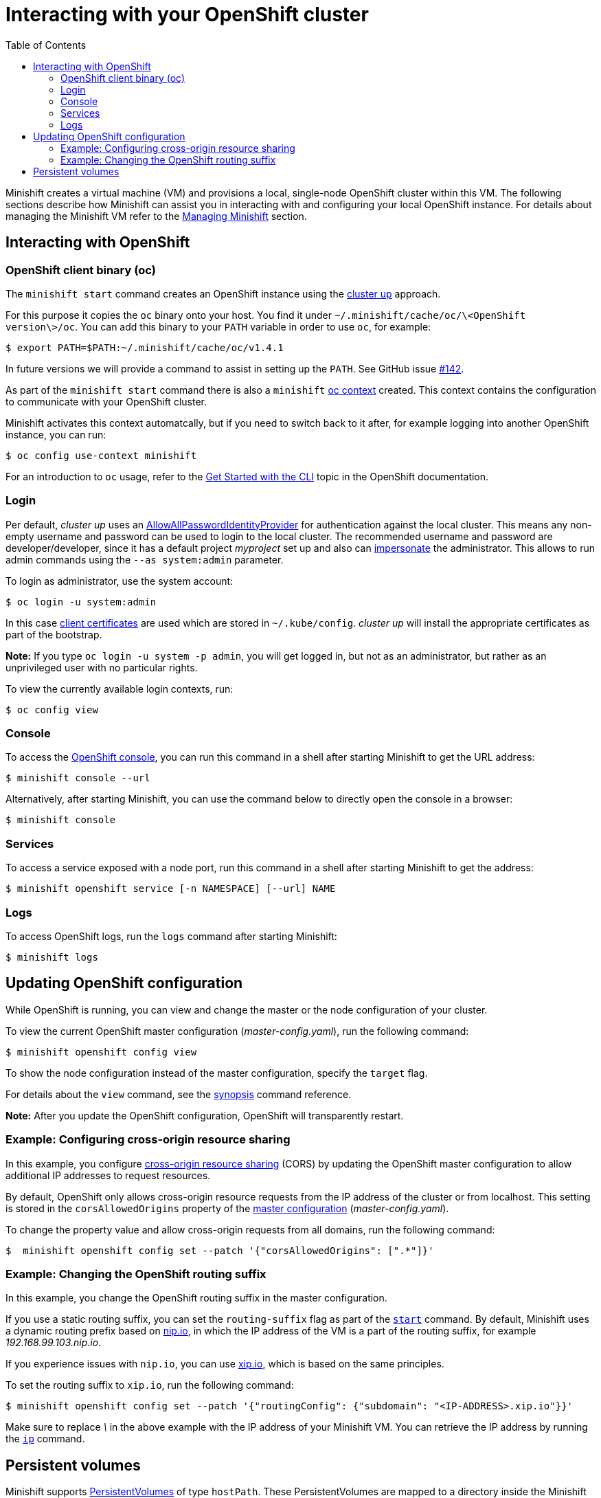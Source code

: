 :toc: left

[[interacting-with-your-openshift-cluster]]
= Interacting with your OpenShift cluster

Minishift creates a virtual machine (VM) and provisions a local,
single-node OpenShift cluster within this VM. The following sections
describe how Minishift can assist you in interacting with and
configuring your local OpenShift instance. For details about managing
the Minishift VM refer to the link:./managing-minishift.html[Managing
Minishift] section.

[[interacting-with-openshift]]
== Interacting with OpenShift

[[openshift-client-binary-oc]]
=== OpenShift client binary (oc)

The `minishift start` command creates an OpenShift instance using the
https://github.com/openshift/origin/blob/master/docs/cluster_up_down.md[cluster
up] approach.

For this purpose it copies the `oc` binary onto your host. You find it under
`~/.minishift/cache/oc/\<OpenShift version\>/oc`. You can add this
binary to your `PATH` variable in order to use `oc`, for example:

----
$ export PATH=$PATH:~/.minishift/cache/oc/v1.4.1
----

In future versions we will provide a command to assist in setting up the
`PATH`.
See GitHub issue
https://github.com/minishift/minishift/issues/142[#142].

As part of the `minishift start` command there is also a `minishift`
https://docs.openshift.org/latest/cli_reference/manage_cli_profiles.html[oc context] created.
This context contains the configuration to communicate with your OpenShift cluster.

Minishift activates this context automatcally, but if you need to switch back to it after,
for example logging into another OpenShift instance, you can run:

----
$ oc config use-context minishift
----

For an introduction to `oc` usage, refer to the
https://docs.openshift.com/enterprise/3.2/cli_reference/get_started_cli.html[Get
Started with the CLI]
topic in the OpenShift documentation.

[[login]]
=== Login

Per default, _cluster up_ uses an
https://docs.openshift.org/latest/install_config/configuring_authentication.html#AllowAllPasswordIdentityProvider[AllowAllPasswordIdentityProvider]
for authentication against the local cluster. This means any non-empty
username and password can
be used to login to the local cluster. The recommended username and
password are
developer/developer, since it has a default project _myproject_ set up
and also can
https://docs.openshift.org/latest/architecture/additional_concepts/authentication.html#authentication-impersonation[impersonate]
the administrator. This allows to run admin commands using the
`--as system:admin` parameter.

To login as administrator, use the system account:

----
$ oc login -u system:admin
----

In this case
https://docs.openshift.com/enterprise/3.2/architecture/additional_concepts/authentication.html#api-authentication[client
certificates]
are used which are stored in `~/.kube/config`. _cluster up_ will
install
the appropriate certificates as part of the bootstrap.

*Note:* If you type `oc login -u system -p admin`, you will get logged
in, but not as an administrator,
but rather as an unprivileged user with no particular rights.

To view the currently available login contexts, run:

----
$ oc config view
----

[[console]]
=== Console

To access the
https://docs.openshift.org/latest/architecture/infrastructure_components/web_console.html[OpenShift
console],
you can run this command in a shell after starting Minishift to get the
URL address:

----
$ minishift console --url
----

Alternatively, after starting Minishift, you can use the command below
to directly open the console in a browser:

----
$ minishift console
----

[[services]]
=== Services

To access a service exposed with a node port, run this command in a
shell after starting Minishift to get the address:

----
$ minishift openshift service [-n NAMESPACE] [--url] NAME
----

[[logs]]
=== Logs

To access OpenShift logs, run the `logs` command after starting
Minishift:

----
$ minishift logs
----

[[updating-openshift-configuration]]
== Updating OpenShift configuration

While OpenShift is running, you can view and change the master or the
node configuration of your cluster.

To view the current OpenShift master configuration
(_master-config.yaml_), run the following command:

----
$ minishift openshift config view
----

To show the node configuration instead of the master configuration,
specify the `target` flag.

For details about the `view` command, see the
link:../command-ref/minishift_openshift_config_view.html[synopsis]
command reference.

*Note:* After you update the OpenShift configuration, OpenShift will
transparently restart.

[[example-configuring-cross-origin-resource-sharing]]
=== Example: Configuring cross-origin resource sharing

In this example, you configure
https://en.wikipedia.org/wiki/Cross-origin_resource_sharing[cross-origin
resource sharing] (CORS)
by updating the OpenShift master configuration to allow additional IP
addresses to request resources.

By default, OpenShift only allows cross-origin resource requests from
the IP address of the
cluster or from localhost. This setting is stored in the
`corsAllowedOrigins` property of the
https://docs.openshift.com/enterprise/3.0/admin_guide/master_node_configuration.html#master-configuration-files[master
configuration] (_master-config.yaml_).

To change the property value and allow cross-origin requests from all
domains, run the following command:

----
$  minishift openshift config set --patch '{"corsAllowedOrigins": [".*"]}'
----

[[example-changing-the-openshift-routing-suffix]]
=== Example: Changing the OpenShift routing suffix

In this example, you change the OpenShift routing suffix in the master
configuration.

If you use a static routing suffix, you can set the `routing-suffix`
flag as part of the
link:../command-ref/minishift_start.html[`start`] command. By default,
Minishift uses a dynamic routing prefix
based on http://nip.io/[nip.io], in which the IP address of the VM is a
part of the routing suffix,
for example _192.168.99.103.nip.io_.

If you experience issues with `nip.io`, you can use
http://xip.io/[xip.io], which is
based on the same principles.

To set the routing suffix to `xip.io`, run the following command:

----
$ minishift openshift config set --patch '{"routingConfig": {"subdomain": "<IP-ADDRESS>.xip.io"}}'
----

Make sure to replace _\_ in the above example with the IP address of
your Minishift VM.
You can retrieve the IP address by running the
link:../command-ref/minishift_ip.html[`ip`] command.

[[persistent-volumes]]
== Persistent volumes

Minishift supports
https://docs.openshift.org/latest/dev_guide/persistent_volumes.html[PersistentVolumes]
of type `hostPath`. These PersistentVolumes are mapped to a directory
inside the Minishift VM.

The MiniShift VM boots into a tmpfs, so most directories will not be
persisted across reboots (for example, when you use `minishift stop`).
However, MiniShift is configured to persist OpenShift specific
configuration files and docker files stored under the following host
directories respectively:

* `/var/lib/minishift`
* `/var/lib/docker`

Here is an example PersistentVolume config to persist data in the
`/var/lib/minishift` directory:

----
apiVersion: v1
kind: PersistentVolume
metadata:
  name: pv
spec:
  accessModes:
    - ReadWriteOnce
  capacity:
    storage: 5Gi
  hostPath:
    path: /var/lib/minishift/pv
----

Efforts to let the user configure persistent-volumes are on, see GitHub
issue https://github.com/minishift/minishift/issues/389[#389]
